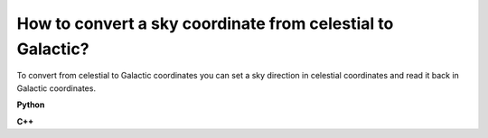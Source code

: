 How to convert a sky coordinate from celestial to Galactic?
===========================================================

To convert from celestial to Galactic coordinates you can set a sky 
direction in celestial coordinates and read it back in Galactic
coordinates.

**Python**

.. code-block:: python
   :linenos:

   import gammalib
   dir=gammalib.GSkyDir()
   dir.radec_deg(83.63,22.01)
   l=dir.l_deg()
   b=dir.b_deg()
   print(l,b)
   (184.55973405309402, -5.7891829467816827)

**C++**

.. code-block:: cpp
   :linenos:

   #include "GammaLib.hpp"
   GSkyDir dir;
   dir.radec_deg(83.63,22.01);
   double l = dir.l_deg();
   double b = dir.b_deg();
   std::cout << l << ", " << b << std::endl;
